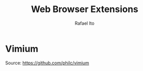 #+title: Web Browser Extensions
#+author: Rafael Ito
#+description: config for web browser extensions
#+startup: showeverything

* Vimium
Source:
https://github.com/philc/vimium

